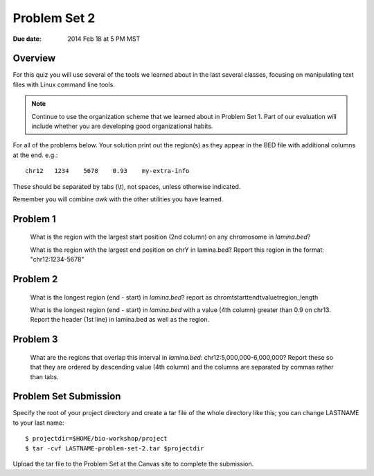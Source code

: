 Problem Set 2
=============

:Due date: 2014 Feb 18 at 5 PM MST

Overview
--------
For this quiz you will use several of the tools we learned about in the
last several classes, focusing on manipulating text files with Linux
command line tools.

.. note::

    Continue to use the organization scheme that we learned about in
    Problem Set 1. Part of our evaluation will include whether you are
    developing good organizational habits.

For all of the problems below. Your solution print out the region(s) as
they appear in the BED file with additional columns at the end. e.g.::

    chr12   1234    5678    0.93    my-extra-info

These should be separated by tabs (\\t), not spaces, unless otherwise indicated.

Remember you will combine `awk` with the other utilities you have learned.

Problem 1
---------

    What is the region with the largest start position (2nd column) on any
    chromosome in `lamina.bed`?

    What is the region with the largest end position on chrY in
    lamina.bed? Report this region in the format: "chr12:1234-5678"


Problem 2
---------

    What is the longest region (end - start) in `lamina.bed`?
    report as chrom\tstart\tend\tvalue\tregion_length

    What is the longest region (end - start) in `lamina.bed` with a value
    (4th column) greater than 0.9 on chr13. Report the header (1st line) in
    lamina.bed as well as the region.

Problem 3
---------

    What are the regions that overlap this interval in `lamina.bed`: 
    chr12:5,000,000-6,000,000? Report these so that they are ordered
    by descending value (4th column) and the columns are separated by commas
    rather than tabs.

    

Problem Set Submission
----------------------
Specify the root of your project directory and create a tar file of the whole
directory like this; you can change LASTNAME to your last name::

    $ projectdir=$HOME/bio-workshop/project
    $ tar -cvf LASTNAME-problem-set-2.tar $projectdir

Upload the tar file to the Problem Set at the Canvas site to complete the
submission.

